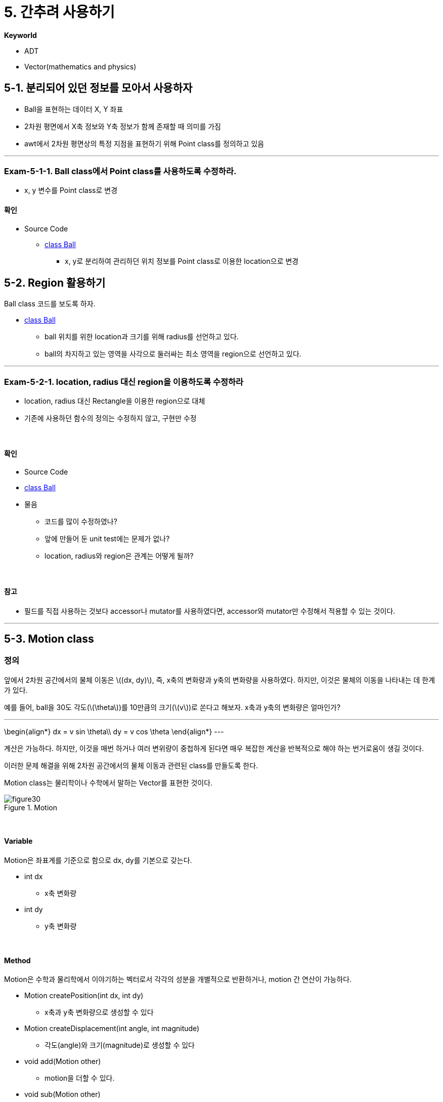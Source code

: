 :stem: latexmath

= 5. 간추려 사용하기

**Keyworld**

* ADT
* Vector(mathematics and physics)

== 5-1. 분리되어 있던 정보를 모아서 사용하자

* Ball을 표현하는 데이터 X, Y 좌표
* 2차원 평면에서 X축 정보와 Y축 정보가 함께 존재할 때 의미를 가짐
* awt에서 2차원 평면상의 특정 지점을 표현하기 위해 Point class를 정의하고 있음

---

=== Exam-5-1-1. Ball class에서 Point class를 사용하도록 수정하라.

* x, y 변수를 Point class로 변경

==== 확인

* Source Code
** link:./example/chapter05/src/main/java/com/nhnacademy/exam050101/Ball.java[class Ball]
*** x, y로 분리하여 관리하던 위치 정보를 Point class로 이용한 location으로 변경


== 5-2. Region 활용하기

Ball class 코드를 보도록 하자.

** link:./example/chapter05/src/main/java/com/nhnacademy/exam050101/Ball.java[class Ball]

* ball 위치를 위한 location과 크기를 위해 radius를 선언하고 있다.
* ball의 차지하고 있는 영역을 사각으로 둘러싸는 최소 영역을 region으로 선언하고 있다.

---

=== Exam-5-2-1. location, radius 대신 region을 이용하도록 수정하라

* location, radius 대신 Rectangle을 이용한 region으로 대체
* 기존에 사용하던 함수의 정의는 수정하지 않고, 구현만 수정

{empty} +

==== 확인

* Source Code
* link:./example/chapter05/src/main/java/com/nhnacademy/exam050201/Ball.java[class Ball]
* 물음
** 코드를 많이 수정하였나?
** 앞에 만들어 둔 unit test에는 문제가 없나?
** location, radius와 region은 관계는 어떻게 될까?

{empty} +

==== 참고

* 필드를 직접 사용하는 것보다 accessor나 mutator를 사용하였다면, accessor와 mutator만 수정해서 적용할 수 있는 것이다.

---

== 5-3. Motion class

=== 정의

앞에서 2차원 공간에서의 물체 이동은 stem:[(dx, dy)], 즉, x축의 변화량과 y축의 변화량을 사용하였다. 하지만, 이것은 물체의 이동을 나타내는 데 한계가 있다.

예를 들어, ball을 30도 각도(stem:[\theta])를 10만큼의 크기(stem:[v])로 쏜다고 해보자. x축과 y축의 변화량은 얼마인가?

[steam]
---
\begin{align*}
dx = v sin \theta\\
dy = v cos \theta
\end{align*}
---

계산은 가능하다. 하지만, 이것을 매번 하거나 여러 변위량이 중첩하게 된다면 매우 복잡한 계산을 반복적으로 해야 하는 번거로움이 생길 것이다.

이러한 문제 해결을 위해 2차원 공간에서의 물체 이동과 관련된 class를 만들도록 한다.

Motion class는 물리학이나 수학에서 말하는 Vector를 표현한 것이다.

image::./image/figure30.png"[title="Motion",align=center]


{empty} +

==== Variable

Motion은 좌표계를 기준으로 함으로 dx, dy를 기본으로 갖는다.

* int dx
** x축 변화량
* int dy
** y축 변화량

{empty} +

==== Method

Motion은 수학과 물리학에서 이야기하는 벡터로서 각각의 성분을 개별적으로 반환하거나, motion 간 연산이 가능하다.

* Motion createPosition(int dx, int dy)
** x축과 y축 변화량으로 생성할 수 있다
* Motion createDisplacement(int angle, int magnitude)
** 각도(angle)와 크기(magnitude)로 생성할 수 있다
* void add(Motion other)
** motion을 더할 수 있다.
* void sub(Motion other)
** motion을 뺄 수 있다.
* int getDX()
** X축 변화량
* int getDY()
** Y축 변화량
* int getAngle()
** X축 +방향을 기준으로한 각도
* int getMagnitude()
** 크기
* void turnDX()
** Y축을 기준으로 방향 전환
** x => -x
* void turnDY()
** X축을 기준으로 방향 전환
** y => -y

---

=== Exam-5-3-1. Motion class를 구현하라

* x축과 y축의 변화량을 줄 경우와 각도와 크기를 줄 경우를 구분하기 어렵다(정수와 실수로 구분할 수는 있지만….)
* Motion을  정의하고, 생성자는 class 함수로 정의한다.
** x축과 y축의 변화량은 createPosition
** 각도와 크기는 createDisplacement

{empty} +

==== 확인

* Source Code
** link:./example/chapter05/src/main/java/com/nhnacademy/exam050301/Motion.java[class Motion]
* 물음
* Position Vector와  Displacement Vector간에는 변환이 자유롭다. 여기서도 그러한가?
* 그렇지 않다면 무엇이 문제인가?
* 해결 방법은?

---

=== Exam-5-3-2. Motion class를 JUnit으로 확인하라.

* Motion class는 내부 연산, getter, setter로 구성되어, JUnit 이용한 단위 테스트 적용 가능

{empty} +

==== 확인

* Source Code
** link:./example/chapter05/src/test/java/com/nhnacademy/exam050302/TestMotion.java[class TestMotion]
* Motion class의 instance를 생성하여, 미리 계산된 값과 동일하게 나오는지 확인

== 5-4. 공간에서의 이동

공간에서의 이동은 물체가 방향과 크기(motion)에 따라 위치가 변하는 것을 말하며, 이를 Motion class로 정의하였다.

=== Ball의 이동

앞의 MovableBall은 단위 이동량을 dx, dy로 설정하였다.
이것은 방향성을 갖는 힘 또는 에너지인 하나의 데이터를 두개의 정보로 나누어 관리하는 것으로 바람직하지 않고,
프로그램 상에서 오류가 발생할 가능성도 높아진다.

예를 들어, 여러개의 Motion을 관리할 경우, 다음과 같은 문제가 발생할 수 있다.
* 여러개의 이동량 데이터가 존재할 경우, dx, dy가 분리되어 관리됨.(예를 들어, dx 배열, dy 배열)
* 함께 관리되어야 할 데이터가 3개 이상으로 늘어날 경우, 더욱 복잡해 짐.
* Position, Displacement 등의 변환이 빈번할 경우, 코드 복잡성이 높아짐.
** 특정 데이터에서 값을 얻어내는 것이 아닌 함수등을 통해서 계산해 내야함.

MovableBall에 Motion class로 변경하여 적용해 보자.

---

=== Exam-5-4-1. 단위 이동량stem:[(dx, dy)]을 Motion class로 수정하라

* MovableBall에 정의되어 있는 이동량 관련 변수를 수정하라.
* 불필요한 함수는 제거하거나 변경하라.
* MovableBallTest를 수정하여 테스트 코드를 작성하라.
* 다음 코드를 참고하라.
** 변경 전
+
[source,java]
----
public class MovableBall extends Ball {
    int dx = 0;
    int dy = 0;
    long movementCount = 0;
        ...
}
----
** 변경 후
+
[source,java]
----
public class MovableBall extends Ball {
    Motion motion = new Motion();
    long movementCount = 0;
        ...
}
----

{empty} +

==== 확인

* Source Code
** link:./example/chapter05/src/main/java/com/nhnacademy/exam050401/MovableBall.java[class MovableBall]
* 물음
** 무엇이 달라지고, 그 의미는 무엇인가?
** 코드의 복잡도는 어떻게 달라졌는가?

---

link:./00.index.adoc[돌아가기]
